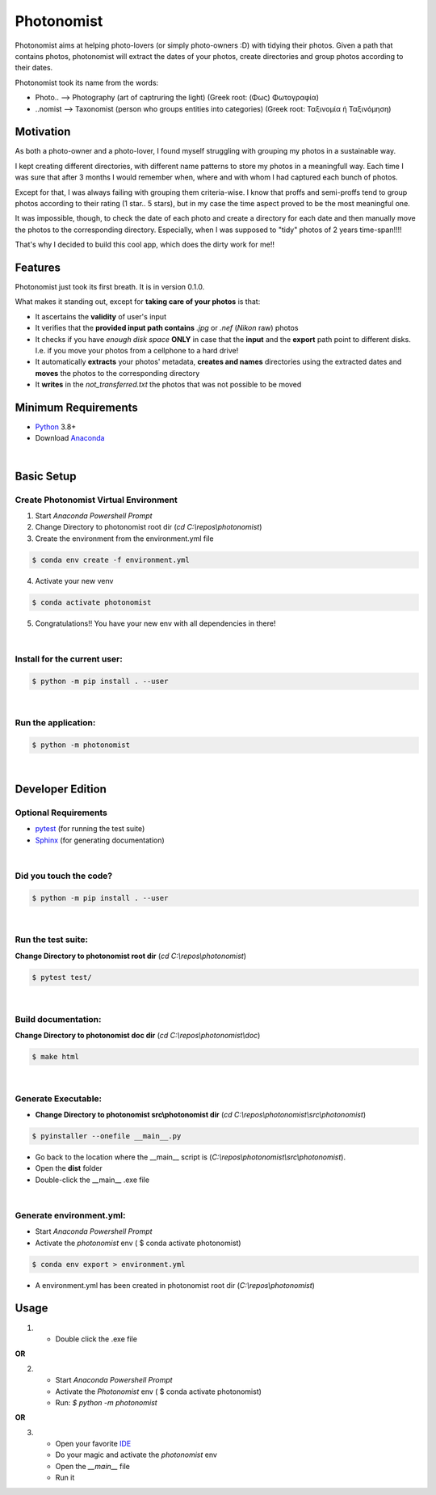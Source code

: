 ===========
Photonomist
===========
Photonomist aims at helping photo-lovers (or simply photo-owners :D) with tidying their photos.
Given a path that contains photos, photonomist will extract the dates of your photos, 
create directories and group photos according to their dates.

Photonomist took its name from the words:

- Photo..  --> Photography (art of captruring the light)                (Greek root: (Φως) Φωτογραφία)
- ..nomist --> Taxonomist  (person who groups entities into categories) (Greek root: Ταξινομία ή Ταξινόμηση)

Motivation
===========
As both a photo-owner and a photo-lover, I found myself struggling with grouping my photos in a sustainable way.

I kept creating different directories, with different name patterns to store my photos in a meaningfull way.
Each time I was sure that after 3 months I would remember when, where and with whom I had captured each bunch of photos.


Except for that, I was always failing with grouping them criteria-wise. 
I know that proffs and semi-proffs tend to group photos according to their rating (1 star.. 5 stars), 
but in my case the time aspect proved to be the most meaningful one.

It was impossible, though, to check the date of each photo and create a directory for each date and
then manually move the photos to the corresponding directory. 
Especially, when I was supposed to "tidy" photos of 2 years time-span!!!!

That's why I decided to build this cool app, which does the dirty work for me!!

Features
==========
Photonomist just took its first breath. It is in version 0.1.0.

What makes it standing out, except for **taking care of your photos** is that:

- It ascertains the **validity** of user's input
- It verifies that the **provided input path contains** *.jpg* or *.nef* (*Nikon* raw) photos
- It checks if you have *enough disk space* **ONLY** in case that the **input** and the **export** path point to different disks. I.e. if you move your photos from a cellphone to a hard drive!
- It automatically **extracts** your photos' metadata, **creates and names** directories using the extracted dates and **moves** the photos to the corresponding directory
- It **writes** in the *not_transferred.txt* the photos that was not possible to be moved

Minimum Requirements
====================
- Python_ 3.8+
- Download `Anaconda`_

.. _Python: https://www.python.org/downloads/
.. _Anaconda: https://www.anaconda.com/products/individual

|

Basic Setup
===========
Create **Photonomist** Virtual Environment
------------------------------------------
1. Start *Anaconda Powershell Prompt*
2. Change Directory to photonomist root dir (*cd C:\\repos\\photonomist*)
3. Create the environment from the environment.yml file

.. code-block:: console

    $ conda env create -f environment.yml

4. Activate your new venv

.. code-block:: console

    $ conda activate photonomist

5. Congratulations!! You have your new env with all dependencies in there!

| 

Install for the current user:
-------------------------------

.. code-block:: console

    $ python -m pip install . --user

| 

Run the application:
--------------------

.. code-block:: console

    $ python -m photonomist

| 

Developer Edition
==================

Optional Requirements
---------------------

.. _pytest: http://pytest.org
.. _Sphinx: http://sphinx-doc.org

- `pytest`_ (for running the test suite)
- `Sphinx`_ (for generating documentation)

| 

Did you touch the code?
-----------------------

.. code-block:: console

    $ python -m pip install . --user

| 

Run the test suite:
-------------------

**Change Directory to photonomist root dir** (*cd C:\\repos\\photonomist*)

.. code-block:: console
   
    $ pytest test/

|

Build documentation:
----------------------
**Change Directory to photonomist doc dir** (*cd C:\\repos\\photonomist\\doc*)

.. code-block:: console

    $ make html

|

Generate Executable:
----------------------
- **Change Directory to photonomist src\\photonomist dir** (*cd C:\\repos\\photonomist\\src\\photonomist*)

.. code-block:: console

    $ pyinstaller --onefile __main__.py

- Go back to the location where the __main__ script is (*C:\\repos\\photonomist\\src\\photonomist*).
- Open the **dist** folder
- Double-click the __main__ .exe file

|

Generate environment.yml:
-------------------------
- Start *Anaconda Powershell Prompt*
- Activate the *photonomist* env ( $ conda activate photonomist)

.. code-block:: console

    $ conda env export > environment.yml

- A environment.yml has been created in photonomist root dir (*C:\\repos\\photonomist*)

Usage
======

1. - Double click the .exe file

|       **OR**

2. - Start *Anaconda Powershell Prompt*
   - Activate the *Photonomist* env ( $ conda activate photonomist)
   - Run: *$ python -m photonomist*

|       **OR**

3. - Open your favorite `IDE`_
   - Do your magic and activate the *photonomist* env
   - Open the *__main__* file
   - Run it

.. _IDE: https://en.wikipedia.org/wiki/Integrated_development_environment